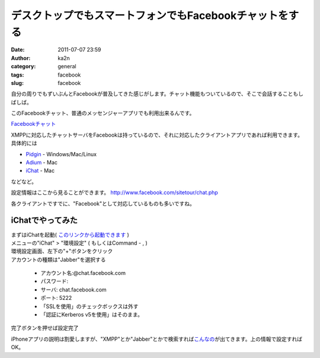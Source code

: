 デスクトップでもスマートフォンでもFacebookチャットをする
########################################################
:date: 2011-07-07 23:59
:author: ka2n
:category: general
:tags: facebook
:slug: facebook

自分の周りでもずいぶんとFacebookが普及してきた感じがします。チャット機能もついているので、そこで会話することもしばしば。

このFacebookチャット、普通のメッセンジャーアプリでも利用出来るんです。

|image0|

`Facebookチャット`_

XMPPに対応したチャットサーバをFacebookは持っているので、それに対応したクライアントアプリであれば利用できます。
具体的には

-  `Pidgin`_ - Windows/Mac/Linux
-  `Adium`_ - Mac
-  `iChat`_ - Mac

などなど。

設定情報はここから見ることができます。
http://www.facebook.com/sitetour/chat.php

各クライアントですでに、"Facebook"として対応しているものも多いですね。

iChatでやってみた
-----------------

| まずはiChatを起動( `このリンクから起動できます`_ )
| |image1|

| メニューの"iChat" > "環境設定" ( もしくはCommand - , )
| |image2|

| 環境設定画面、左下の"+"ボタンをクリック
| |image3|

| アカウントの種類は"Jabber"を選択する
| |image4|

    - アカウント名:@chat.facebook.com
    - パスワード:
    - サーバ: chat.facebook.com
    - ポート: 5222
    - 「SSLを使用」のチェックボックスは外す
    - 「認証にKerberos v5を使用」はそのまま。

完了ボタンを押せば設定完了

|image5|

iPhoneアプリの説明は割愛しますが、"XMPP"とか"Jabber"とかで検索すれば\ `こんなの`_\ が出てきます。上の情報で設定すればOK。

.. _Facebookチャット: http://www.facebook.com/sitetour/chat.php
.. _Pidgin: http://www.pidgin.im/
.. _Adium: http://adium.im/
.. _iChat: http://www.apple.com/macosx/apps/all.html#ichat
.. _このリンクから起動できます: ichat://
.. _こんなの: http://itunes.apple.com/us/app/jabba/id364674890?mt=8

.. |image0| image:: http://ktmtt.com/diary/wp-content/uploads/fc.png
   :target: http://ktmtt.com/diary/wp-content/uploads/fc.png
.. |image1| image:: http://ktmtt.com/diary/wp-content/uploads/ichat.png
   :target: http://ktmtt.com/diary/wp-content/uploads/ichat.png
.. |image2| image:: http://ktmtt.com/diary/wp-content/uploads/0.png
   :target: http://ktmtt.com/diary/wp-content/uploads/0.png
.. |image3| image:: http://ktmtt.com/diary/wp-content/uploads/1-300x265.png
   :target: http://ktmtt.com/diary/wp-content/uploads/1.png
.. |image4| image:: http://ktmtt.com/diary/wp-content/uploads/2.png
   :target: http://ktmtt.com/diary/wp-content/uploads/2.png
.. |image5| image:: http://ktmtt.com/diary/wp-content/uploads/3-300x201.png
   :target: http://ktmtt.com/diary/wp-content/uploads/3.png
